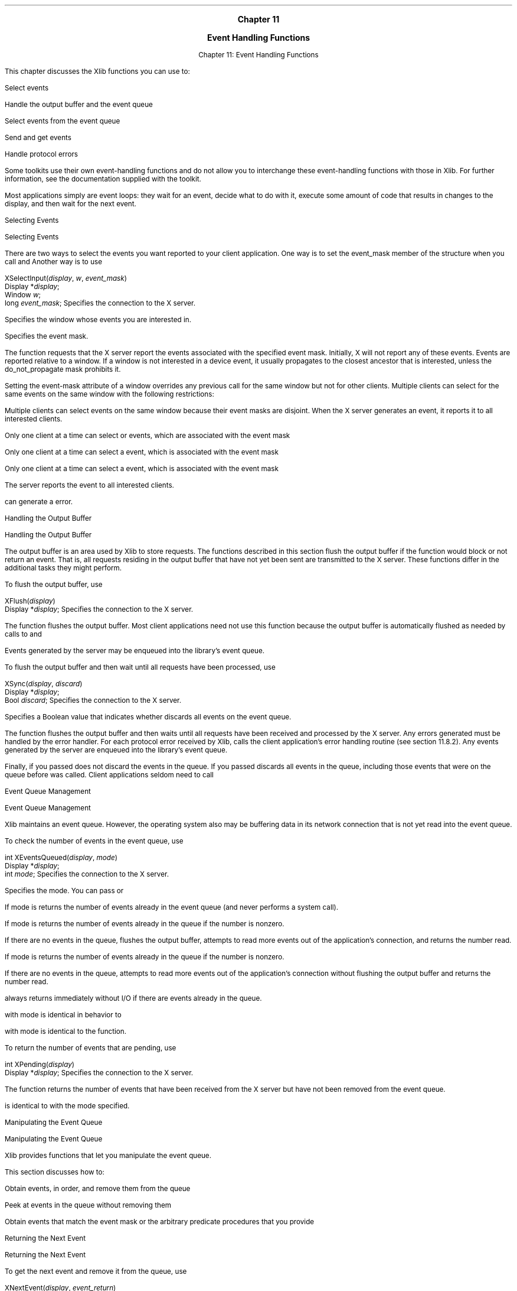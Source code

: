 
.\" Copyright \(co 1985, 1986, 1987, 1988, 1989, 1990, 1991, 1994, 1996 X Consortium
.\"
.\" Permission is hereby granted, free of charge, to any person obtaining
.\" a copy of this software and associated documentation files (the
.\" "Software"), to deal in the Software without restriction, including
.\" without limitation the rights to use, copy, modify, merge, publish,
.\" distribute, sublicense, and/or sell copies of the Software, and to
.\" permit persons to whom the Software is furnished to do so, subject to
.\" the following conditions:
.\"
.\" The above copyright notice and this permission notice shall be included
.\" in all copies or substantial portions of the Software.
.\"
.\" THE SOFTWARE IS PROVIDED "AS IS", WITHOUT WARRANTY OF ANY KIND, EXPRESS
.\" OR IMPLIED, INCLUDING BUT NOT LIMITED TO THE WARRANTIES OF
.\" MERCHANTABILITY, FITNESS FOR A PARTICULAR PURPOSE AND NONINFRINGEMENT.
.\" IN NO EVENT SHALL THE X CONSORTIUM BE LIABLE FOR ANY CLAIM, DAMAGES OR
.\" OTHER LIABILITY, WHETHER IN AN ACTION OF CONTRACT, TORT OR OTHERWISE,
.\" ARISING FROM, OUT OF OR IN CONNECTION WITH THE SOFTWARE OR THE USE OR
.\" OTHER DEALINGS IN THE SOFTWARE.
.\"
.\" Except as contained in this notice, the name of the X Consortium shall
.\" not be used in advertising or otherwise to promote the sale, use or
.\" other dealings in this Software without prior written authorization
.\" from the X Consortium.
.\"
.\" Copyright \(co 1985, 1986, 1987, 1988, 1989, 1990, 1991 by
.\" Digital Equipment Corporation
.\"
.\" Portions Copyright \(co 1990, 1991 by
.\" Tektronix, Inc.
.\"
.\" Permission to use, copy, modify and distribute this documentation for
.\" any purpose and without fee is hereby granted, provided that the above
.\" copyright notice appears in all copies and that both that copyright notice
.\" and this permission notice appear in all copies, and that the names of
.\" Digital and Tektronix not be used in in advertising or publicity pertaining
.\" to this documentation without specific, written prior permission.
.\" Digital and Tektronix makes no representations about the suitability
.\" of this documentation for any purpose.
.\" It is provided ``as is'' without express or implied warranty.
.\"
\&
.sp 1
.ce 3
\s+1\fBChapter 11\fP\s-1

\s+1\fBEvent Handling Functions\fP\s-1

.sp 2
.nr H1 11
.nr H2 0
.nr H3 0
.nr H4 0
.nr H5 0
.na
.LP
.XS
Chapter 11: Event Handling Functions

.XE
This chapter discusses the Xlib functions you can use to:

.IP \(bu 5
Select events

.IP \(bu 5
Handle the output buffer and the event queue

.IP \(bu 5
Select events from the event queue

.IP \(bu 5
Send and get events

.IP \(bu 5
Handle protocol errors

.NT Note

Some toolkits use their own event-handling functions
and do not allow you to interchange these event-handling functions
with those in Xlib.
For further information,
see the documentation supplied with the toolkit.

.NE
.LP
Most applications simply are event loops:
they wait for an event, decide what to do with it,
execute some amount of code that results in changes to the display,
and then wait for the next event.

.NH 2
Selecting Events

.XS
\*(SN Selecting Events

.XE
.LP
There are two ways to select the events you want reported to your client
application.
One way is to set the event_mask member of the
.PN XSetWindowAttributes
structure when you call
.PN XCreateWindow
and
.PN XChangeWindowAttributes .
Another way is to use
.PN XSelectInput .

.IN "XSelectInput" "" "@DEF@"
.sM
.FD 0
XSelectInput\^(\^\fIdisplay\fP, \fIw\fP\^, \fIevent_mask\fP\^)
.br
      Display *\fIdisplay\fP\^;
.br
      Window \fIw\fP\^;
.br
      long \fIevent_mask\fP\^;
.FN
.IP \fIdisplay\fP 1i
Specifies the connection to the X server.

.ds Wi whose events you are interested in
.IP \fIw\fP 1i
Specifies the window \*(Wi.

.IP \fIevent_mask\fP 1i
Specifies the event mask.

.LP
.eM
The
.PN XSelectInput
function requests that the X server report the events associated with the
specified event mask.
Initially, X will not report any of these events.
Events are reported relative to a window.
If a window is not interested in a device event, it usually propagates to
the closest ancestor that is interested,
unless the do_not_propagate mask prohibits it.

.IN "Event" "propagation"
.LP
Setting the event-mask attribute of a window overrides any previous call
for the same window but not for other clients.
Multiple clients can select for the same events on the same window
with the following restrictions:

.IP \(bu 5
Multiple clients can select events on the same window because their event masks
are disjoint.
When the X server generates an event, it reports it
to all interested clients.

.IP \(bu 5
Only one client at a time can select
.PN CirculateRequest ,
.PN ConfigureRequest ,
or
.PN MapRequest
events, which are associated with
the event mask
.PN SubstructureRedirectMask .

.IP \(bu 5
Only one client at a time can select
a
.PN ResizeRequest
event, which is associated with
the event mask
.PN ResizeRedirectMask .

.IP \(bu 5
Only one client at a time can select a
.PN ButtonPress
event, which is associated with
the event mask
.PN ButtonPressMask .

.LP
The server reports the event to all interested clients.

.LP
.PN XSelectInput
can generate a
.PN BadWindow
error.

.NH 2
Handling the Output Buffer

.XS
\*(SN Handling the Output Buffer

.XE
.LP
The output buffer is an area used by Xlib to store requests.
The functions described in this section flush the output buffer
if the function would block or not return an event.
That is, all requests residing in the output buffer that
have not yet been sent are transmitted to the X server.
These functions differ in the additional tasks they might perform.

.LP
.sp
To flush the output buffer, use
.PN XFlush .

.IN "XFlush" "" "@DEF@"
.sM
.FD 0
XFlush\^(\^\fIdisplay\fP\^)
.br
      Display *\fIdisplay\fP\^;
.FN
.IP \fIdisplay\fP 1i
Specifies the connection to the X server.

.LP
.eM
The
.PN XFlush
function
flushes the output buffer.
Most client applications need not use this function because the output
buffer is automatically flushed as needed by calls to
.PN XPending ,
.PN XNextEvent ,
and
.PN XWindowEvent .


Events generated by the server may be enqueued into the library's event queue.

.LP
.sp
To flush the output buffer and then wait until all requests have been processed,
use
.PN XSync .

.IN "XSync" "" "@DEF@"
.sM
.FD 0
XSync\^(\^\fIdisplay\fP, \fIdiscard\fP\^)
.br
      Display *\fIdisplay\fP\^;
.br
      Bool \fIdiscard\fP\^;
.FN
.IP \fIdisplay\fP 1i
Specifies the connection to the X server.

.IP \fIdiscard\fP 1i
Specifies a Boolean value that indicates whether
.PN XSync
discards all events on the event queue.

.LP
.eM
The
.PN XSync
function
flushes the output buffer and then waits until all requests have been received
and processed by the X server.
Any errors generated must be handled by the error handler.
For each protocol error received by Xlib,
.PN XSync
calls the client application's error handling routine (see section 11.8.2).
Any events generated by the server are enqueued into the library's
event queue.

.LP
Finally, if you passed
.PN False ,
.PN XSync
does not discard the events in the queue.
If you passed
.PN True ,
.PN XSync
discards all events in the queue,
including those events that were on the queue before
.PN XSync
was called.
Client applications seldom need to call
.PN XSync .

.NH 2
Event Queue Management

.XS
\*(SN Event Queue Management

.XE
.LP
Xlib maintains an event queue.
However, the operating system also may be buffering data
in its network connection that is not yet read into the event queue.

.LP
.sp
To check the number of events in the event queue, use
.PN XEventsQueued .

.IN "XEventsQueued" "" "@DEF@"
.sM
.FD 0
int XEventsQueued\^(\^\fIdisplay\fP, \fImode\fP\^)
.br
     Display *\fIdisplay\fP\^;
.br
     int \fImode\fP\^;
.FN
.IP \fIdisplay\fP 1i
Specifies the connection to the X server.

.IP \fImode\fP 1i
Specifies the mode.
You can pass
.PN QueuedAlready ,
.PN QueuedAfterFlush ,
or
.PN QueuedAfterReading .

.LP
.eM
If mode is
.PN QueuedAlready ,
.PN XEventsQueued
returns the number of events
already in the event queue (and never performs a system call).

If mode is
.PN QueuedAfterFlush ,
.PN XEventsQueued
returns the number of events already in the queue if the number is nonzero.

If there are no events in the queue,
.PN XEventsQueued
flushes the output buffer,
attempts to read more events out of the application's connection,
and returns the number read.

If mode is
.PN QueuedAfterReading ,
.PN XEventsQueued
returns the number of events already in the queue if the number is nonzero.

If there are no events in the queue,
.PN XEventsQueued
attempts to read more events out of the application's connection
without flushing the output buffer and returns the number read.

.LP
.PN XEventsQueued
always returns immediately without I/O if there are events already in the
queue.

.PN XEventsQueued
with mode
.PN QueuedAfterFlush
is identical in behavior to
.PN XPending .

.PN XEventsQueued
with mode
.PN QueuedAlready
is identical to the
.PN XQLength
function.

.LP
.sp
To return the number of events that are pending, use
.PN XPending .

.IN "XPending" "" "@DEF@"
.sM
.FD 0
int XPending\^(\^\fIdisplay\fP\^)
.br
      Display *\fIdisplay\fP\^;
.FN
.IP \fIdisplay\fP 1i
Specifies the connection to the X server.

.LP
.eM
The
.PN XPending
function returns the number of events that have been received from the
X server but have not been removed from the event queue.

.PN XPending
is identical to
.PN XEventsQueued
with the mode
.PN QueuedAfterFlush
specified.

.NH 2
Manipulating the Event Queue

.XS
\*(SN Manipulating the Event Queue

.XE
.LP
Xlib provides functions that let you manipulate the event queue.

This section discusses how to:

.IP \(bu 5
Obtain events, in order, and remove them from the queue

.IP \(bu 5
Peek at events in the queue without removing them

.IP \(bu 5
Obtain events that match the event mask or the arbitrary
predicate procedures that you provide

.NH 3
Returning the Next Event

.XS
\*(SN Returning the Next Event

.XE
.LP
To get the next event and remove it from the queue, use
.PN XNextEvent .

.IN "XNextEvent" "" "@DEF@"
.sM
.FD 0
XNextEvent\^(\^\fIdisplay\fP, \fIevent_return\fP\^)
.br
      Display *\fIdisplay\fP\^;
.br
      XEvent *\fIevent_return\fP\^;
.FN
.IP \fIdisplay\fP 1i
Specifies the connection to the X server.

.IP \fIevent_return\fP 1i
Returns the next event in the queue.

.LP
.eM
The
.PN XNextEvent
function copies the first event from the event queue into the specified
.PN XEvent
structure and then removes it from the queue.

If the event queue is empty,
.PN XNextEvent
flushes the output buffer and blocks until an event is received.

.LP
.sp
To peek at the event queue, use
.PN XPeekEvent .

.IN "XPeekEvent" "" "@DEF@"
.sM
.FD 0
XPeekEvent\^(\^\fIdisplay\fP, \fIevent_return\fP\^)
.br
      Display *\fIdisplay\fP\^;
.br
      XEvent *\fIevent_return\fP\^;
.FN
.IP \fIdisplay\fP 1i
Specifies the connection to the X server.

.IP \fIevent_return\fP 1i
Returns a copy of the matched event's associated structure.

.LP
.eM
The
.PN XPeekEvent
function returns the first event from the event queue,
but it does not remove the event from the queue.

If the queue is empty,
.PN XPeekEvent
flushes the output buffer and blocks until an event is received.

It then copies the event into the client-supplied
.PN XEvent
structure without removing it from the event queue.

.NH 3
Selecting Events Using a Predicate Procedure

.XS
\*(SN Selecting Events Using a Predicate Procedure

.XE
.LP
Each of the functions discussed in this section requires you to
pass a predicate procedure that determines if an event matches
what you want.

Your predicate procedure must decide if the event is useful
without calling any Xlib functions.

If the predicate directly or indirectly causes the state of the event queue
to change, the result is not defined.

If Xlib has been initialized for threads, the predicate is called with
the display locked and the result of a call by the predicate to any
Xlib function that locks the display is not defined unless the caller
has first called
.PN XLockDisplay .

.LP
The predicate procedure and its associated arguments are:

.sM
.FD 0
Bool (\^*\fIpredicate\fP\^)\^(\^\fIdisplay\fP, \fIevent\fP, \fIarg\fP\^)
.br
     Display *\fIdisplay\fP\^;
.br
     XEvent *\fIevent\fP\^;
.br
     XPointer \fIarg\fP\^;
.FN
.IP \fIdisplay\fP 1i
Specifies the connection to the X server.

.IP \fIevent\fP 1i
Specifies the
.PN XEvent
structure.

.IP \fIarg\fP 1i
Specifies the argument passed in from the
.PN XIfEvent ,
.PN XCheckIfEvent ,
or
.PN XPeekIfEvent
function.

.LP
.eM
The predicate procedure is called once for each
event in the queue until it finds a match.

After finding a match, the predicate procedure must return
.PN True .


If it did not find a match, it must return
.PN False .

.LP
.sp
To check the event queue for a matching event
and, if found, remove the event from the queue, use
.PN XIfEvent .

.IN "XIfEvent" "" "@DEF@"
.sM
.FD 0
XIfEvent\^(\^\fIdisplay\fP, \fIevent_return\fP, \fIpredicate\fP, \fIarg\fP\^)
.br
      Display *\fIdisplay\fP\^;
.br
      XEvent *\fIevent_return\fP\^;
.br
      Bool (\^*\fIpredicate\fP\^)\^(\^)\^;
.br
      XPointer \fIarg\fP\^;
.FN
.IP \fIdisplay\fP 1i
Specifies the connection to the X server.

.IP \fIevent_return\fP 1i
Returns the matched event's associated structure.

.IP \fIpredicate\fP 1i
Specifies the procedure that is to be called to determine
if the next event in the queue matches what you want.

.IP \fIarg\fP 1i
Specifies the user-supplied argument that will be passed to the predicate procedure.

.LP
.eM
The
.PN XIfEvent
function completes only when the specified predicate
procedure returns
.PN True
for an event,
which indicates an event in the queue matches.

.PN XIfEvent
flushes the output buffer if it blocks waiting for additional events.

.PN XIfEvent
removes the matching event from the queue
and copies the structure into the client-supplied
.PN XEvent
structure.

.LP
.sp
To check the event queue for a matching event without blocking, use
.PN XCheckIfEvent .

.IN "XCheckIfEvent" "" "@DEF@"
.sM
.FD 0
Bool XCheckIfEvent\^(\^\fIdisplay\fP, \fIevent_return\fP, \fIpredicate\fP, \fIarg\fP\^)
.br
      Display *\fIdisplay\fP\^;
.br
      XEvent *\fIevent_return\fP\^;
.br
      Bool (\^*\fIpredicate\fP\^)\^(\^)\^;
.br
      XPointer \fIarg\fP\^;
.FN
.IP \fIdisplay\fP 1i
Specifies the connection to the X server.

.IP \fIevent_return\fP 1i
Returns a copy of the matched event's associated structure.

.IP \fIpredicate\fP 1i
Specifies the procedure that is to be called to determine
if the next event in the queue matches what you want.

.IP \fIarg\fP 1i
Specifies the user-supplied argument that will be passed to the predicate procedure.

.LP
.eM
When the predicate procedure finds a match,
.PN XCheckIfEvent
copies the matched event into the client-supplied
.PN XEvent
structure and returns
.PN True .

(This event is removed from the queue.)

If the predicate procedure finds no match,
.PN XCheckIfEvent
returns
.PN False ,
and the output buffer will have been flushed.

All earlier events stored in the queue are not discarded.

.LP
.sp
To check the event queue for a matching event
without removing the event from the queue, use
.PN XPeekIfEvent .

.IN "XPeekIfEvent" "" "@DEF@"
.sM
.FD 0
XPeekIfEvent\^(\^\fIdisplay\fP, \fIevent_return\fP, \fIpredicate\fP, \fIarg\fP\^)
.br
      Display *\fIdisplay\fP\^;
.br
      XEvent *\fIevent_return\fP\^;
.br
      Bool (\^*\fIpredicate\fP\^)\^(\^)\^;
.br
      XPointer \fIarg\fP\^;
.FN
.IP \fIdisplay\fP 1i
Specifies the connection to the X server.

.IP \fIevent_return\fP 1i
Returns a copy of the matched event's associated structure.

.IP \fIpredicate\fP 1i
Specifies the procedure that is to be called to determine
if the next event in the queue matches what you want.

.IP \fIarg\fP 1i
Specifies the user-supplied argument that will be passed to the predicate procedure.

.LP
.eM
The
.PN XPeekIfEvent
function returns only when the specified predicate
procedure returns
.PN True
for an event.

After the predicate procedure finds a match,
.PN XPeekIfEvent
copies the matched event into the client-supplied
.PN XEvent
structure without removing the event from the queue.

.PN XPeekIfEvent
flushes the output buffer if it blocks waiting for additional events.

.NH 3
Selecting Events Using a Window or Event Mask

.XS
\*(SN Selecting Events Using a Window or Event Mask

.XE
.LP
The functions discussed in this section let you select events by window
or event types, allowing you to process events out of order.

.LP
.sp
To remove the next event that matches both a window and an event mask, use
.PN XWindowEvent .

.IN "XWindowEvent" "" "@DEF@"
.sM
.FD 0
XWindowEvent\^(\^\fIdisplay\fP, \fIw\fP\^, \fIevent_mask\fP\^, \fIevent_return\fP\^)
.br
      Display *\fIdisplay\fP\^;
.br
      Window \fIw\fP\^;
.br
      long \fIevent_mask\fP\^;
.br
      XEvent *\fIevent_return\fP\^;
.FN
.IP \fIdisplay\fP 1i
Specifies the connection to the X server.

.ds Wi whose events you are interested in
.IP \fIw\fP 1i
Specifies the window \*(Wi.

.IP \fIevent_mask\fP 1i
Specifies the event mask.

.IP \fIevent_return\fP 1i
Returns the matched event's associated structure.

.LP
.eM
The
.PN XWindowEvent
function searches the event queue for an event that matches both the specified
window and event mask.

When it finds a match,
.PN XWindowEvent
removes that event from the queue and copies it into the specified
.PN XEvent
structure.

The other events stored in the queue are not discarded.

If a matching event is not in the queue,
.PN XWindowEvent
flushes the output buffer and blocks until one is received.

.LP
.sp
To remove the next event that matches both a window and an event mask (if any),
use
.PN XCheckWindowEvent .

.IN "XCheckWindowEvent"
This function is similar to
.PN XWindowEvent
except that it never blocks and it returns a
.PN Bool
indicating if the event was returned.

.IN "XCheckWindowEvent" "" "@DEF@"
.sM
.FD 0
Bool XCheckWindowEvent\^(\^\fIdisplay\fP, \fIw\fP\^, \fIevent_mask\fP\^, \fIevent_return\fP\^)
.br
      Display *\fIdisplay\fP\^;
.br
      Window \fIw\fP\^;
.br
      long \fIevent_mask\fP\^;
.br
      XEvent *\fIevent_return\fP\^;
.FN
.IP \fIdisplay\fP 1i
Specifies the connection to the X server.

.ds Wi whose events you are interested in
.IP \fIw\fP 1i
Specifies the window \*(Wi.

.IP \fIevent_mask\fP 1i
Specifies the event mask.

.IP \fIevent_return\fP 1i
Returns the matched event's associated structure.

.LP
.eM
The
.PN XCheckWindowEvent
function searches the event queue and then the events available
on the server connection for the first event that matches the specified window
and event mask.

If it finds a match,
.PN XCheckWindowEvent
removes that event, copies it into the specified
.PN XEvent
structure, and returns
.PN True .

The other events stored in the queue are not discarded.

If the event you requested is not available,
.PN XCheckWindowEvent
returns
.PN False ,
and the output buffer will have been flushed.

.LP
.sp
To remove the next event that matches an event mask, use
.PN XMaskEvent .

.IN "XMaskEvent" "" "@DEF@"
.sM
.FD 0
XMaskEvent\^(\^\fIdisplay\fP, \fIevent_mask\fP\^, \fIevent_return\fP\^)
.br
      Display *\fIdisplay\fP\^;
.br
      long \fIevent_mask\fP\^;
.br
      XEvent *\fIevent_return\fP\^;
.FN
.IP \fIdisplay\fP 1i
Specifies the connection to the X server.

.IP \fIevent_mask\fP 1i
Specifies the event mask.

.IP \fIevent_return\fP 1i
Returns the matched event's associated structure.

.LP
.eM
The
.PN XMaskEvent
function searches the event queue for the events associated with the
specified mask.

When it finds a match,
.PN XMaskEvent
removes that event and copies it into the specified
.PN XEvent
structure.

The other events stored in the queue are not discarded.

If the event you requested is not in the queue,
.PN XMaskEvent
flushes the output buffer and blocks until one is received.

.LP
.sp
To return and remove the next event that matches an event mask (if any), use
.PN XCheckMaskEvent .

This function is similar to
.PN XMaskEvent
except that it never blocks and it returns a
.PN Bool
indicating if the event was returned.

.IN "XCheckMaskEvent" "" "@DEF@"
.sM
.FD 0
Bool XCheckMaskEvent\^(\^\fIdisplay\fP, \fIevent_mask\fP\^, \fIevent_return\fP\^)
.br
      Display *\fIdisplay\fP\^;
.br
      long \fIevent_mask\fP\^;
.br
      XEvent *\fIevent_return\fP\^;
.FN
.IP \fIdisplay\fP 1i
Specifies the connection to the X server.

.IP \fIevent_mask\fP 1i
Specifies the event mask.

.IP \fIevent_return\fP 1i
Returns the matched event's associated structure.

.LP
.eM
The
.PN XCheckMaskEvent
function searches the event queue and then any events available on the
server connection for the first event that matches the specified mask.

If it finds a match,
.PN XCheckMaskEvent
removes that event, copies it into the specified
.PN XEvent
structure, and returns
.PN True .

The other events stored in the queue are not discarded.

If the event you requested is not available,
.PN XCheckMaskEvent
returns
.PN False ,
and the output buffer will have been flushed.

.LP
.sp
To return and remove the next event in the queue that matches an event type, use
.PN XCheckTypedEvent .

.IN "XCheckTypedEvent" "" "@DEF@"
.sM
.FD 0
Bool XCheckTypedEvent\^(\^\fIdisplay\fP, \fIevent_type\fP\^, \fIevent_return\fP\^)
.br
      Display *\fIdisplay\fP\^;
.br
      int \fIevent_type\fP\^;
.br
      XEvent *\fIevent_return\fP\^;
.FN
.IP \fIdisplay\fP 1i
Specifies the connection to the X server.

.IP \fIevent_type\fP 1i
Specifies the event type to be compared.

.IP \fIevent_return\fP 1i
Returns the matched event's associated structure.

.LP
.eM
The
.PN XCheckTypedEvent
function searches the event queue and then any events available
on the server connection for the first event that matches the specified type.

If it finds a match,
.PN XCheckTypedEvent
removes that event, copies it into the specified
.PN XEvent
structure, and returns
.PN True .

The other events in the queue are not discarded.

If the event is not available,
.PN XCheckTypedEvent
returns
.PN False ,
and the output buffer will have been flushed.

.LP
.sp
To return and remove the next event in the queue that matches an event type
and a window, use
.PN XCheckTypedWindowEvent .

.IN "XCheckTypedWindowEvent" "" "@DEF@"
.sM
.FD 0
Bool XCheckTypedWindowEvent\^(\^\fIdisplay\fP, \fIw\fP\^, \fIevent_type\fP\^, \fIevent_return\fP\^)
.br
      Display *\fIdisplay\fP\^;
.br
      Window \fIw\fP\^;
.br
      int \fIevent_type\fP\^;
.br
      XEvent *\fIevent_return\fP\^;
.FN
.IP \fIdisplay\fP 1i
Specifies the connection to the X server.

.IP \fIw\fP 1i
Specifies the window.

.IP \fIevent_type\fP 1i
Specifies the event type to be compared.

.IP \fIevent_return\fP 1i
Returns the matched event's associated structure.

.LP
.eM
The
.PN XCheckTypedWindowEvent
function searches the event queue and then any events available
on the server connection for the first event that matches the specified
type and window.

If it finds a match,
.PN XCheckTypedWindowEvent
removes the event from the queue, copies it into the specified
.PN XEvent
structure, and returns
.PN True .

The other events in the queue are not discarded.

If the event is not available,
.PN XCheckTypedWindowEvent
returns
.PN False ,
and the output buffer will have been flushed.

.NH 2
Putting an Event Back into the Queue

.XS
\*(SN Putting an Event Back into the Queue

.XE
.LP
To push an event back into the event queue, use
.PN XPutBackEvent .

.IN "XPutBackEvent" "" "@DEF@"
.sM
.FD 0
XPutBackEvent\^(\^\fIdisplay\fP, \fIevent\fP\^)
.br
      Display *\fIdisplay\fP\^;
.br
      XEvent *\fIevent\fP\^;
.FN
.IP \fIdisplay\fP 1i
Specifies the connection to the X server.

.IP \fIevent\fP 1i
Specifies the event.

.LP
.eM
The
.PN XPutBackEvent
function pushes an event back onto the head of the display's event queue
by copying the event into the queue.

This can be useful if you read an event and then decide that you
would rather deal with it later.

There is no limit to the number of times in succession that you can call
.PN XPutBackEvent .

.NH 2
Sending Events to Other Applications

.XS
\*(SN Sending Events to Other Applications

.XE
.LP
To send an event to a specified window, use
.PN XSendEvent .

.IN "XSendEvent"
This function is often used in selection processing.

For example, the owner of a selection should use
.PN XSendEven
to send a
.PN SelectionNotify
event to a requestor when a selection has been converted
and stored as a property.

.IN "XSendEvent" "" "@DEF@"
.sM
.FD 0
Status XSendEvent\^(\^\fIdisplay\fP, \fIw\fP\^, \fIpropagate\fP\^, \fIevent_mask\fP\^, \fIevent_send\fP\^)
.br
      Display *\fIdisplay\fP\^;
.br
      Window \fIw\fP\^;
.br
      Bool \fIpropagate\fP\^;
.br
      long \fIevent_mask\fP\^;
.br
      XEvent *\fIevent_send\fP\^;
.FN
.IP \fIdisplay\fP 1i
Specifies the connection to the X server.

.IP \fIw\fP 1i
Specifies the window the event is to be sent to, or
.PN PointerWindow ,
or
.PN InputFocus .

.IP \fIpropagate\fP 1i
Specifies a Boolean value.

.IP \fIevent_mask\fP 1i
Specifies the event mask.

.IP \fIevent_send\fP 1i
Specifies the event that is to be sent.

.LP
.eM
The
.PN XSendEvent
function identifies the destination window,
determines which clients should receive the specified events,
and ignores any active grabs.

This function requires you to pass an event mask.

For a discussion of the valid event mask names,
see section 10.3.

This function uses the w argument to identify the destination window as follows:

.IP \(bu 5
If w is
.PN PointerWindow ,
the destination window is the window that contains the pointer.

.IP \(bu 5
If w is
.PN InputFocus
and if the focus window contains the pointer,
the destination window is the window that contains the pointer;

otherwise, the destination window is the focus window.

.LP
To determine which clients should receive the specified events,
.PN XSendEvent
uses the propagate argument as follows:

.IP \(bu 5
If event_mask is the empty set,
the event is sent to the client that created the destination window.

If that client no longer exists,
no event is sent.

.IP \(bu 5
If propagate is
.PN False ,
the event is sent to every client selecting on destination any of the event
types in the event_mask argument.

.IP \(bu 5
If propagate is
.PN True
and no clients have selected on destination any of
the event types in event-mask, the destination is replaced with the
closest ancestor of destination for which some client has selected a
type in event-mask and for which no intervening window has that type in its
do-not-propagate-mask.

If no such window exists or if the window is
an ancestor of the focus window and
.PN InputFocus
was originally specified
as the destination, the event is not sent to any clients.

Otherwise, the event is reported to every client selecting on the final
destination any of the types specified in event_mask.

.LP
The event in the
.PN XEvent
structure must be one of the core events or one of the events
defined by an extension (or a
.PN BadValue
error results) so that the X server can correctly byte-swap
the contents as necessary.

The contents of the event are
otherwise unaltered and unchecked by the X server except to force send_event to
.PN True
in the forwarded event and to set the serial number in the event correctly;

therefore these fields
and the display field are ignored by
.PN XSendEvent .

.LP
.PN XSendEvent
returns zero if the conversion to wire protocol format failed
and returns nonzero otherwise.

.LP
.PN XSendEvent
can generate
.PN BadValue
and
.PN BadWindow
errors.

.NH 2
Getting Pointer Motion History

.XS
\*(SN Getting Pointer Motion History

.XE
.LP
Some X server implementations will maintain a more complete
history of pointer motion than is reported by event notification.

The pointer position at each pointer hardware interrupt may be
stored in a buffer for later retrieval.

This buffer is called the motion history buffer.

For example, a few applications, such as paint programs,
want to have a precise history of where the pointer
traveled.

However, this historical information is highly excessive for most applications.

.LP
.sp
To determine the approximate maximum number of elements in the motion buffer,
use
.PN XDisplayMotionBufferSize .

.IN "XDisplayMotionBufferSize" "" "@DEF@"
.sM
.FD 0
unsigned long XDisplayMotionBufferSize\^(\^\fIdisplay\fP\^)
.br
        Display *\fIdisplay\fP\^;
.FN
.IP \fIdisplay\fP 1i
Specifies the connection to the X server.

.LP
.eM
The server may retain the recent history of the pointer motion
and do so to a finer granularity than is reported by
.PN MotionNotify
events.

The
.PN XGetMotionEvents
function makes this history available.

.LP
.sp
To get the motion history for a specified window and time, use
.PN XGetMotionEvents .

.IN "XGetMotionEvents" "" "@DEF@"
.sM
.FD 0
XTimeCoord *XGetMotionEvents\^(\^\fIdisplay\fP, \fIw\fP\^, \fIstart\fP\^, \fIstop\fP\^, \fInevents_return\fP\^)
.br
      Display *\fIdisplay\fP\^;
.br
      Window \fIw\fP\^;
.br
      Time \fIstart\fP\^, \fIstop\fP\^;
.br
      int *\fInevents_return\fP\^;
.FN
.IP \fIdisplay\fP 1i
Specifies the connection to the X server.

.IP \fIw\fP 1i
Specifies the window.

.IP \fIstart\fP 1i
.br
.ns
.IP \fIstop\fP 1i
Specify the time interval in which the events are returned from the motion
history buffer.

You can pass a timestamp or
.PN CurrentTime .

.IP \fInevents_return\fP 1i
Returns the number of events from the motion history buffer.

.LP
.eM
The
.PN XGetMotionEvents
function returns all events in the motion history buffer that fall between the
specified start and stop times, inclusive, and that have coordinates
that lie within the specified window (including its borders) at its present
placement.

If the server does not support motion history,
if the start time is later than the stop time,
or if the start time is in the future,
no events are returned;

.PN XGetMotionEvents
returns NULL.

If the stop time is in the future, it is equivalent to specifying
.PN CurrentTime .

The return type for this function is a structure defined as follows:

.LP
.IN "XTimeCoord" "" "@DEF@"
.sM
.Ds 0
.TA .5i
.ta .5i
typedef struct {
	Time time;
	short x, y;
} XTimeCoord;
.De
.LP
.eM
The time member is set to the time, in milliseconds.

The x and y members are set to the coordinates of the pointer and
are reported relative to the origin
of the specified window.

To free the data returned from this call, use
.PN XFree .

.LP
.PN XGetMotionEvents
can generate a
.PN BadWindow
error.

.NH 2
Handling Protocol Errors

.XS
\*(SN Handling Protocol Errors

.XE
.LP
Xlib provides functions that you can use to enable or disable synchronization
and to use the default error handlers.

.NH 3
Enabling or Disabling Synchronization

.XS
\*(SN Enabling or Disabling Synchronization

.XE
.LP
When debugging X applications,
it often is very convenient to require Xlib to behave synchronously
so that errors are reported as they occur.

The following function lets you disable or enable synchronous behavior.

Note that graphics may occur 30 or more times more slowly when
synchronization is enabled.

.IN "_Xdebug"
On POSIX-conformant systems,
there is also a global variable
.PN _Xdebug
that, if set to nonzero before starting a program under a debugger, will force
synchronous library behavior.

.LP
After completing their work,
all Xlib functions that generate protocol requests call what is known as
an after function.

.PN XSetAfterFunction
sets which function is to be called.

.IN "XSetAfterFunction" "" "@DEF@"
.sM
.FD 0
int (*XSetAfterFunction\^(\^\fIdisplay\fP, \fIprocedure\fP\^))()
.br
      Display *\fIdisplay\fP\^;
.br
      int (\^*\^\fIprocedure\fP\^)\^();
.FN
.IP \fIdisplay\fP 1i
Specifies the connection to the X server.

.IP \fIprocedure\fP 1i
Specifies the procedure to be called.

.LP
.eM
The specified procedure is called with only a display pointer.

.PN XSetAfterFunction
returns the previous after function.

.LP
To enable or disable synchronization, use
.PN XSynchronize .

.IN "Debugging" "synchronous mode"
.IN "XSynchronize" "" "@DEF@"
.sM
.FD 0
int (*XSynchronize\^(\^\fIdisplay\fP, \fIonoff\fP\^)\^)()
.br
      Display *\fIdisplay\fP\^;
.br
      Bool \fIonoff\fP\^;
.FN
.IP \fIdisplay\fP 1i
Specifies the connection to the X server.

.IP \fIonoff\fP 1i
Specifies a Boolean value that indicates whether to enable
or disable synchronization.

.LP
.eM
The
.PN XSynchronize
function returns
the previous after function.

If onoff is
.PN True ,
.PN XSynchronize
turns on synchronous behavior.

If onoff is
.PN False ,
.PN XSynchronize
turns off synchronous behavior.

.NH 3
Using the Default Error Handlers

.XS
\*(SN Using the Default Error Handlers

.XE
.LP
.IN "Debugging" "error handlers"
.IN "Error" "handlers"
There are two default error handlers in Xlib:

one to handle typically fatal conditions (for example,
the connection to a display server dying because a machine crashed)
and one to handle protocol errors from the X server.

These error handlers can be changed to user-supplied routines if you
prefer your own error handling and can be changed as often as you like.

If either function is passed a NULL pointer, it will
reinvoke the default handler.

The action of the default handlers is to print an explanatory
message and exit.

.LP
.sp
To set the error handler, use
.PN XSetErrorHandler .

.IN "XSetErrorHandler" "" "@DEF@"
.sM
.FD 0
int (*XSetErrorHandler\^(\^\fIhandler\fP\^)\^)\^(\^)
.br
      int (\^*\^\fIhandler\fP\^)\^(Display *, XErrorEvent *)
.FN
.IP \fIhandler\fP 1i
Specifies the program's supplied error handler.

.LP
.eM
Xlib generally calls the program's
supplied error handler whenever an error is received.

It is not called on
.PN BadName
errors from
.PN OpenFont ,
.PN LookupColor ,
or
.PN AllocNamedColor
protocol requests or on
.PN BadFont
errors from a
.PN QueryFont
protocol request.

These errors generally are reflected back to the program through the
procedural interface.

Because this condition is not assumed to be fatal,
it is acceptable for your error handler to return;

the returned value is ignored.

However, the error handler should not
call any functions (directly or indirectly) on the display
that will generate protocol requests or that will look for input events.

The previous error handler is returned.

.LP
The
.PN XErrorEvent
structure contains:

.IN "Debugging" "error event"
.LP
.IN "XErrorEvent" "" "@DEF"
.Ds 0
.TA .5i 2.5i
.ta .5i 2.5i
typedef struct {
	int type;
.\"0	Display *display;	/* Display the event was read from */
.\"0	unsigned long serial;		/* serial number of failed request */
.\"0	unsigned char error_code;	/* error code of failed request */
.\"0	unsigned char request_code;	/* Major op-code of failed request */
.\"0	unsigned char minor_code;	/* Minor op-code of failed request */
.\"0	XID resourceid;		/* resource id */
} XErrorEvent;
.De
.LP
.IN "Serial Number"
The serial member is the number of requests, starting from one,
sent over the network connection since it was opened.

It is the number that was the value of
.PN NextRequest
immediately before the failing call was made.

The request_code member is a protocol request
of the procedure that failed, as defined in
.hN X11/Xproto.h .

The following error codes can be returned by the functions described in this
chapter:

.br
.ne 13
.IN "Debugging" "error numbers"
.IN "Error" "codes"
.\".CP T 3
.\"Error Codes
.IN "BadAccess" "" "@DEF@"
.IN "BadAlloc" "" "@DEF@"
.IN "BadAtom" "" "@DEF@"
.IN "BadColor" "" "@DEF@"
.IN "BadCursor" "" "@DEF@"
.IN "BadDrawable" "" "@DEF@"
.IN "BadFont" "" "@DEF@"
.IN "BadGC" "" "@DEF@"
.IN "BadIDChoice" "" "@DEF@"
.TS H
l c
lw(1.75i) lw(4i).
_
.sp 6p
.B
Error Code	Description
.sp 6p
_
.sp 6p
.TH
.R
T{
.PN BadAccess
T}	T{
A client attempts to grab a key/button combination already grabbed
by another client.

.sp 3p
A client attempts to free a colormap entry that it had not already allocated
or to free an entry in a colormap that was created with all entries writable.

.sp 3p
A client attempts to store into a read-only or unallocated colormap entry.

.sp 3p
A client attempts to modify the access control list from other than the local
(or otherwise authorized) host.

.sp 3p
A client attempts to select an event type that another client
has already selected.

T}
.sp 3p
T{
.PN BadAlloc
T}	T{
The server fails to allocate the requested resource.

Note that the explicit listing of
.PN BadAlloc
errors in requests only covers allocation errors at a very coarse level
and is not intended to (nor can it in practice hope to) cover all cases of
a server running out of allocation space in the middle of service.


The semantics when a server runs out of allocation space are left unspecified,
but a server may generate a
.PN BadAlloc
error on any request for this reason,
and clients should be prepared to receive such errors and handle or discard
them.

T}
.sp 3p
T{
.PN BadAtom
T}	T{
A value for an atom argument does not name a defined atom.
T}
.sp 3p
T{
.PN BadColor
T}	T{
A value for a colormap argument does not name a defined colormap.
T}
.sp 3p
T{
.PN BadCursor
T}	T{
A value for a cursor argument does not name a defined cursor.
い。
T}
.sp 3p
T{
.PN BadDrawable
T}	T{
A value for a drawable argument does not name a defined window or pixmap.
T}
.sp 3p
T{
.PN BadFont
T}	T{
A value for a font argument does not name a defined font (or, in some cases,
.PN GContext ).
T}
.sp 3p
T{
.PN BadGC
T}	T{
A value for a
.PN GContext
argument does not name a defined
.PN GContext .
T}
.sp 3p
T{
.PN BadIDChoice
T}	T{
The value chosen for a resource identifier either is not included in the
range assigned to the client or is already in use.

Under normal circumstances,
this cannot occur and should be considered a server or Xlib error.
T}
.sp 3p
T{
.PN BadImplementation
T}	T{
The server does not implement some aspect of the request.

A server that generates this error for a core request is deficient.

As such, this error is not listed for any of the requests,
but clients should be prepared to receive such errors
and handle or discard them.

T}
.sp 3p
T{
.PN BadLength
T}	T{
The length of a request is shorter or longer than that required to
contain the arguments.

This is an internal Xlib or server error.

.sp 3p
The length of a request exceeds the maximum length accepted by the server.

T}
.sp 3p
T{
.PN BadMatch
T}	T{
In a graphics request,
the root and depth of the graphics context do not match those of the drawable.

.sp 3p
An
.PN InputOnly
window is used as a drawable.

.sp 3p
Some argument or pair of arguments has the correct type and range,
but it fails to match in some other way required by the request.

.sp 3p
An
.PN InputOnly
window lacks this attribute.

T}
.sp 3p
T{
.PN BadName
T}	T{
A font or color of the specified name does not exist.

T}
.sp 3p
T{
.PN BadPixmap
T}	T{
A value for a pixmap argument does not name a defined pixmap.

T}
.sp 3p
T{
.PN BadRequest
T}	T{
The major or minor opcode does not specify a valid request.

This usually is an Xlib or server error.

T}
.sp 3p
T{
.PN BadValue
T}	T{
Some numeric value falls outside of the range of values accepted
by the request.

Unless a specific range is specified for an argument,
the full range defined by the argument's type is accepted.

Any argument defined as a set of alternatives typically can generate
this error (due to the encoding).

T}
.sp 3p
T{
.PN BadWindow
T}	T{
A value for a window argument does not name a defined window.
T}
.sp 6p
_
.TE
.IN "BadImplementation" "" "@DEF@"
.IN "BadLength" "" "@DEF@"
.IN "BadMatch" "" "@DEF@"
.IN "BadName" "" "@DEF@"
.IN "BadPixmap" "" "@DEF@"
.IN "BadRequest" "" "@DEF@"
.IN "BadValue" "" "@DEF@"
.IN "BadWindow" "" "@DEF@"
.NT Note
The
.PN BadAtom ,
.PN BadColor ,
.PN BadCursor ,
.PN BadDrawable ,
.PN BadFont ,
.PN BadGC ,
.PN BadPixmap ,
and
.PN BadWindow
errors are also used when the argument type is extended by a set of
fixed alternatives.

.NE
.sp
.LP
To obtain textual descriptions of the specified error code, use
.PN XGetErrorText .

.IN "XGetErrorText" "" "@DEF@"
.IN "Debugging" "error message strings"
.sM
.FD 0
XGetErrorText\^(\^\fIdisplay\fP, \fIcode\fP, \fIbuffer_return\fP, \fIlength\fP\^)
.br
      Display *\fIdisplay\fP\^;
.br
      int \fIcode\fP\^;
.br
      char *\fIbuffer_return\fP\^;
.br
      int \fIlength\fP\^;
.FN
.IP \fIdisplay\fP 1i
Specifies the connection to the X server.

.IP \fIcode\fP 1i
Specifies the error code for which you want to obtain a description.

.IP \fIbuffer_return\fP 1i
Returns the error description.

.IP \fIlength\fP 1i
Specifies the size of the buffer.

.LP
.eM
The
.PN XGetErrorText
function copies a null-terminated string describing the specified error code
into the specified buffer.

The returned text is in the encoding of the current locale.

It is recommended that you use this function to obtain an error description
because extensions to Xlib may define their own error codes
and error strings.

.LP
.sp
To obtain error messages from the error database, use
.PN XGetErrorDatabaseText .

.IN "XGetErrorDatabaseText" "" "@DEF@"
.sM
.FD 0
XGetErrorDatabaseText\^(\^\fIdisplay\fP, \fIname\fP, \fImessage\fP, \fIdefault_string\fP, \fIbuffer_return\fP, \fIlength\fP\^)
.br
      Display *\fIdisplay\fP\^;
.br
      char *\fIname\fP, *\fImessage\fP\^;
.br
      char *\fIdefault_string\fP\^;
.br
      char *\fIbuffer_return\fP\^;
.br
      int \fIlength\fP\^;
.FN
.IP \fIdisplay\fP 1i
Specifies the connection to the X server.

.IP \fIname\fP 1i
Specifies the name of the application.

.IP \fImessage\fP 1i
Specifies the type of the error message.

.IP \fIdefault_string\fP 1i
Specifies the default error message if none is found in the database.

.IP \fIbuffer_return\fP 1i
Returns the error description.

.IP \fIlength\fP 1i
Specifies the size of the buffer.

.LP
.eM
The
.PN XGetErrorDatabaseText
function returns a null-terminated message
(or the default message) from the error message
database.

Xlib uses this function internally to look up its error messages.

The text in the default_string argument is assumed
to be in the encoding of the current locale,
and the text stored in the buffer_return argument
is in the encoding of the current locale.

.LP
The name argument should generally be the name of your application.

The message argument should indicate which type of error message you want.

If the name and message are not in the Host Portable Character Encoding,
the result is implementation-dependent.

Xlib uses three predefined ``application names'' to report errors.

In these names,
uppercase and lowercase matter.

.IP XProtoError 1i
The protocol error number is used as a string for the message argument.

.IP XlibMessage 1i
These are the message strings that are used internally by the library.

.IP XRequest 1i
For a core protocol request,
the major request protocol number is used for the message argument.

For an extension request,
the extension name (as given by
.PN InitExtension )
followed by a period (\.) and the minor request protocol number
is used for the message argument.

If no string is found in the error database,
the default_string is returned to the buffer argument.

.LP
.sp
To report an error to the user when the requested display does not exist, use
.PN XDisplayName .

.IN "XDisplayName" "" "@DEF@"
.sM
.FD 0
char *XDisplayName\^(\^\fIstring\fP\^)
.br
      char *\fIstring\fP\^;
.FN
.IP \fIstring\fP 1i
Specifies the character string.

.LP
.eM
The
.PN XDisplayName
function returns the name of the display that
.PN XOpenDisplay
would attempt to use.

If a NULL string is specified,
.PN XDisplayName
looks in the environment for the display and returns the display name that
.PN XOpenDisplay
would attempt to use.

This makes it easier to report to the user precisely which display the
program attempted to open when the initial connection attempt failed.

.LP
.sp
To handle fatal I/O errors, use
.PN XSetIOErrorHandler .

.IN "XSetIOErrorHandler" "" "@DEF@"
.sM
.FD 0
int (*XSetIOErrorHandler\^(\^\fIhandler\fP\^)\^)\^(\^)
.br
      int (\^*\^\fIhandler\fP\^)(Display *);
.FN
.IP \fIhandler\fP 1i
Specifies the program's supplied error handler.

.LP
.eM
The
.PN XSetIOErrorHandler
sets the fatal I/O error handler.

Xlib calls the program's supplied error handler if any sort of system call
error occurs (for example, the connection to the server was lost).

This is assumed to be a fatal condition,
and the called routine should not return.

If the I/O error handler does return,
the client process exits.

.LP
Note that the previous error handler is returned.
.bp
